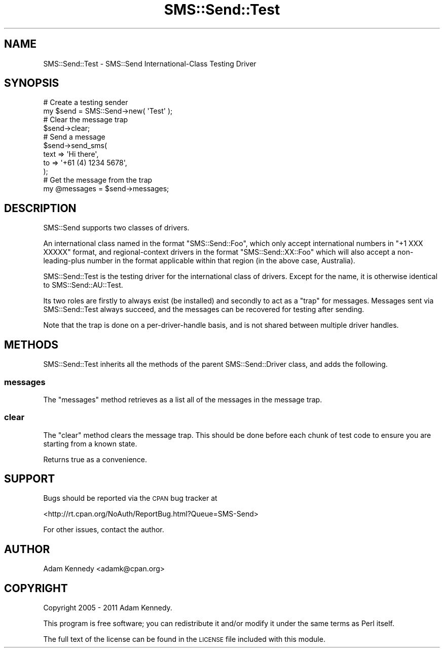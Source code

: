.\" Automatically generated by Pod::Man 4.14 (Pod::Simple 3.40)
.\"
.\" Standard preamble:
.\" ========================================================================
.de Sp \" Vertical space (when we can't use .PP)
.if t .sp .5v
.if n .sp
..
.de Vb \" Begin verbatim text
.ft CW
.nf
.ne \\$1
..
.de Ve \" End verbatim text
.ft R
.fi
..
.\" Set up some character translations and predefined strings.  \*(-- will
.\" give an unbreakable dash, \*(PI will give pi, \*(L" will give a left
.\" double quote, and \*(R" will give a right double quote.  \*(C+ will
.\" give a nicer C++.  Capital omega is used to do unbreakable dashes and
.\" therefore won't be available.  \*(C` and \*(C' expand to `' in nroff,
.\" nothing in troff, for use with C<>.
.tr \(*W-
.ds C+ C\v'-.1v'\h'-1p'\s-2+\h'-1p'+\s0\v'.1v'\h'-1p'
.ie n \{\
.    ds -- \(*W-
.    ds PI pi
.    if (\n(.H=4u)&(1m=24u) .ds -- \(*W\h'-12u'\(*W\h'-12u'-\" diablo 10 pitch
.    if (\n(.H=4u)&(1m=20u) .ds -- \(*W\h'-12u'\(*W\h'-8u'-\"  diablo 12 pitch
.    ds L" ""
.    ds R" ""
.    ds C` ""
.    ds C' ""
'br\}
.el\{\
.    ds -- \|\(em\|
.    ds PI \(*p
.    ds L" ``
.    ds R" ''
.    ds C`
.    ds C'
'br\}
.\"
.\" Escape single quotes in literal strings from groff's Unicode transform.
.ie \n(.g .ds Aq \(aq
.el       .ds Aq '
.\"
.\" If the F register is >0, we'll generate index entries on stderr for
.\" titles (.TH), headers (.SH), subsections (.SS), items (.Ip), and index
.\" entries marked with X<> in POD.  Of course, you'll have to process the
.\" output yourself in some meaningful fashion.
.\"
.\" Avoid warning from groff about undefined register 'F'.
.de IX
..
.nr rF 0
.if \n(.g .if rF .nr rF 1
.if (\n(rF:(\n(.g==0)) \{\
.    if \nF \{\
.        de IX
.        tm Index:\\$1\t\\n%\t"\\$2"
..
.        if !\nF==2 \{\
.            nr % 0
.            nr F 2
.        \}
.    \}
.\}
.rr rF
.\" ========================================================================
.\"
.IX Title "SMS::Send::Test 3"
.TH SMS::Send::Test 3 "2011-11-09" "perl v5.32.0" "User Contributed Perl Documentation"
.\" For nroff, turn off justification.  Always turn off hyphenation; it makes
.\" way too many mistakes in technical documents.
.if n .ad l
.nh
.SH "NAME"
SMS::Send::Test \- SMS::Send International\-Class Testing Driver
.SH "SYNOPSIS"
.IX Header "SYNOPSIS"
.Vb 2
\&  # Create a testing sender
\&  my $send = SMS::Send\->new( \*(AqTest\*(Aq );
\&  
\&  # Clear the message trap
\&  $send\->clear;
\&  
\&  # Send a message
\&  $send\->send_sms(
\&      text => \*(AqHi there\*(Aq,
\&      to   => \*(Aq+61 (4) 1234 5678\*(Aq,
\&  );
\&  
\&  # Get the message from the trap
\&  my @messages = $send\->messages;
.Ve
.SH "DESCRIPTION"
.IX Header "DESCRIPTION"
SMS::Send supports two classes of drivers.
.PP
An international class named in the format \f(CW\*(C`SMS::Send::Foo\*(C'\fR, which only
accept international numbers in \f(CW\*(C`+1 XXX XXXXX\*(C'\fR format, and
regional-context drivers in the format \f(CW\*(C`SMS::Send::XX::Foo\*(C'\fR which will
also accept a non-leading-plus number in the format applicable within that
region (in the above case, Australia).
.PP
SMS::Send::Test is the testing driver for the international class of
drivers. Except for the name, it is otherwise identical to
SMS::Send::AU::Test.
.PP
Its two roles are firstly to always exist (be installed) and secondly
to act as a \*(L"trap\*(R" for messages. Messages sent via SMS::Send::Test
always succeed, and the messages can be recovered for testing after
sending.
.PP
Note that the trap is done on a per-driver-handle basis, and is not
shared between multiple driver handles.
.SH "METHODS"
.IX Header "METHODS"
SMS::Send::Test inherits all the methods of the parent SMS::Send::Driver
class, and adds the following.
.SS "messages"
.IX Subsection "messages"
The \f(CW\*(C`messages\*(C'\fR method retrieves as a list all of the messages in the
message trap.
.SS "clear"
.IX Subsection "clear"
The \f(CW\*(C`clear\*(C'\fR method clears the message trap. This should be done before
each chunk of test code to ensure you are starting from a known state.
.PP
Returns true as a convenience.
.SH "SUPPORT"
.IX Header "SUPPORT"
Bugs should be reported via the \s-1CPAN\s0 bug tracker at
.PP
<http://rt.cpan.org/NoAuth/ReportBug.html?Queue=SMS\-Send>
.PP
For other issues, contact the author.
.SH "AUTHOR"
.IX Header "AUTHOR"
Adam Kennedy <adamk@cpan.org>
.SH "COPYRIGHT"
.IX Header "COPYRIGHT"
Copyright 2005 \- 2011 Adam Kennedy.
.PP
This program is free software; you can redistribute
it and/or modify it under the same terms as Perl itself.
.PP
The full text of the license can be found in the
\&\s-1LICENSE\s0 file included with this module.
